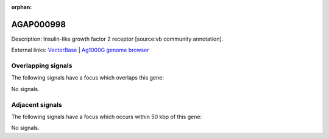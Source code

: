 :orphan:

AGAP000998
=============





Description: Insulin-like growth factor 2 receptor [source:vb community annotation].

External links:
`VectorBase <https://www.vectorbase.org/Anopheles_gambiae/Gene/Summary?g=AGAP000998>`_ |
`Ag1000G genome browser <https://www.malariagen.net/apps/ag1000g/phase1-AR3/index.html?genome_region=X:19000322-19100511#genomebrowser>`_

Overlapping signals
-------------------

The following signals have a focus which overlaps this gene:



No signals.



Adjacent signals
----------------

The following signals have a focus which occurs within 50 kbp of this gene:



No signals.


